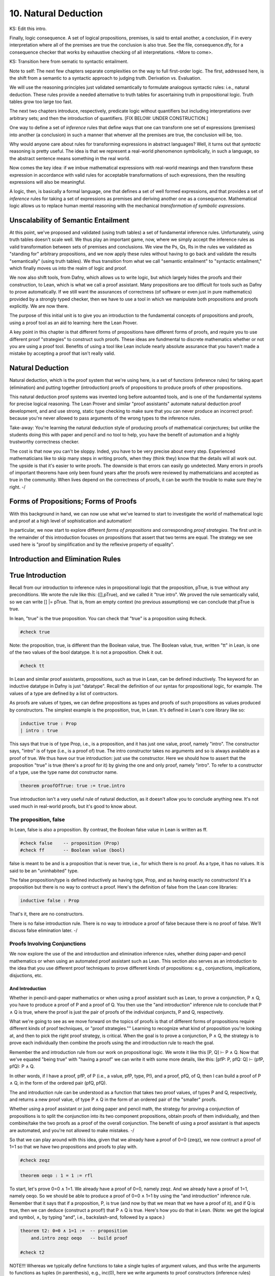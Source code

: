 *********************
10. Natural Deduction
*********************


KS: Edit this intro.

Finally, logic consequence. A set of logical propositions, premises,
is said to entail another, a conclusion, if in every interpretation
where all of the premises are true the conclusion is also true. See
the file, consequence.dfy, for a consequence checker that works by
exhaustive checking of all interpretations. <More to come>.

KS: Transition here from sematic to syntactic entailment.

Note to self: The next few chapters separate complexities on the way
to full first-order logic. The first, addressed here, is the shift
from a semantic to a syntactic approach to judging truth. Derivation
vs. Evaluation.

We will use the reasoning principles just validated semantically to
formulate analogous syntactic rules: i.e., natural deduction. These
rules provide a needed alternative to truth tables for ascertaining
truth in propositional logic. Truth tables grow too large too fast.

The next two chapters introduce, respectively, predicate logic without
quantifiers but including interpretations over arbitrary sets; and then
the introduction of quantifiers. 
[FIX BELOW: UNDER CONSTRUCTION.]

One way to define a set of *inference* rules that define ways that one
can transform one set of expressions (premises) into another (a
conclusion) in such a manner that whenver all the premises are true,
the conclusion will be, too.

Why would anyone care about rules for transforming expressions in
abstract languages? Well, it turns out that *syntactic* reasoning is
pretty useful. The idea is that we represent a real-world phenomenon
symbolically, in such a language, so the abstract sentence means
something in the real world.

Now comes the key idea: if we imbue mathematical expressions with
real-world meanings and then transform these expression in accordance
with valid rules for acceptable transformations of such expressions,
then the resulting expressions will also be meaningful.

A logic, then, is basically a formal language, one that defines a set
of well formed expressions, and that provides a set of *inference*
rules for taking a set of expressions as premises and deriving another
one as a consequence. Mathematical logic allows us to replace human
mental reasoning with the mechanical *transformation of symbolic
expressions*. 


Unscalability of Semantic Entailment
====================================


At this point, we've proposed and validated (using truth tables) a set
of fundamental inference rules. Unfortunately, using truth tables
doesn't scale well. We thus play an important game, now, where we
simply accept the inference rules as valid transformation between sets
of premises and conclusions. We view the Ps, Qs, Rs in the rules we
validated as "standing for" arbitrary propositions, and we now apply
these rules without having to go back and validate the results
"semantically" (using truth tables). We thus transition from what we
call "semantic entailment" to "syntactic entailment," which finally
moves us into the realm of logic and proof.

We now also shift tools, from Dafny, which allows us to write logic,
but which largely hides the proofs and their construction, to Lean,
which is what we call a proof assistant.  Many propositions are too
difficult for tools such as Dafny to prove automatically. If we still
want the assurances of correctness (of software or even just in pure
mathematics) provided by a strongly typed checker, then we have to use
a tool in which we manipulate both propositions and proofs
explicitly. We are now there.

The purpose of this initial unit is to give you an introduction to the
fundamental concepts of propositions and proofs, using a proof tool as
an aid to learning: here the Lean Prover.


A key point in this chapter is that different forms of propositions
have different forms of proofs, and require you to use different proof
"strategies" to construct such proofs. These ideas are fundmental to
discrete mathematics whether or not you are using a proof tool.
Benefits of using a tool like Lean include nearly absolute assurance
that you haven't made a mistake by accepting a proof that isn't really
valid. 



Natural Deduction
=================

Natural deduction, which is the proof system that we're using here, is
a set of functions (inference rules) for taking apart (elimination)
and putting together (introduction) proofs of propositions to produce
proofs of other propositions.

This natural deduction proof systems was invented long before
autoamted tools, and is one of the fundamental systems for precise
logical reasoning. The Lean Prover and similar "proof assistants"
automate natural deduction proof development, and and use strong,
static type checking to make sure that you can never produce an
incorrect proof: because you're never allowed to pass arguments of the
wrong types to the inference rules.

Take-away: You're learning the natural deduction style of producing
proofs of mathematical conjectures; but unlike the students doing this
with paper and pencil and no tool to help, you have the benefit of
automation and a highly trustworthy correctness checker.

The cost is that now you can't be sloppy.  Inded, you have to be very
precise about every step. Experienced mathematicians like to skip many
steps in writing proofs, when they (think they) know that the details
will all work out. The upside is that it's easier to write proofs.
The downside is that errors can easily go undetected. Many errors in
proofs of important theorems have only been found years after the
proofs were reviewed by mathematicians and accepted as true in the
community. When lives depend on the correctness of proofs, it can be
worth the trouble to make sure they're right.  -/


Forms of Propositions; Forms of Proofs
======================================

With this background in hand, we can now use
what we've learned to start to investigate the
world of mathematical logic and proof at a high
level of sophistication and automation! 

In particular, we now start to explore different
*forms of propositions* and corresponding *proof
strategies*. The first unit in the remainder of
this introduction focuses on propositions that 
assert that two terms are equal. The strategy 
we see used here is "proof by simplification 
and by the reflexive property of equality".


Introduction and Elimination Rules
==================================

True Introduction
=================


Recall from our introduction to inference rules in propositional logic
that the proposition, pTrue, is true without any preconditions. We
wrote the rule like this: ([],pTrue), and we called it "true intro".
We proved the rule semantically valid, so we can write [] |=
pTrue. That is, from an empty context (no previous assumptions) we can
conclude that pTrue is true.

In lean, "true" is the true proposition.  You can check that "true" is
a proposition using #check.

.. code-block:: lean

    #check true

Note: the proposition, true, is different than the Boolean value,
true. The Boolean value, true, written "tt" in Lean, is one of the two
values of the bool datatype. It is not a proposition.  Chek it out.


.. code-block:: lean

    #check tt


In Lean and similar proof assistants, propositions, such as true in
Lean, can be defined inductively. The keyword for an inductive
datatype in Dafny is just "datatype". Recall the definition of our
syntax for propositional logic, for example. The values of a type are
defined by a list of contructors.

As proofs are values of types, we can define propositions as types and
proofs of such propositions as values produced by constructors. The
simplest example is the proposition, true, in Lean. It's defined in
Lean's core library like so:

.. code-block:: lean

    inductive true : Prop
    | intro : true

This says that true is of type Prop, i.e., is a proposition, and it
has just one value, proof, namely "intro". The constructor says,
"intro" is of type (i.e., is a proof of) true. The intro constructor
takes no arguments and so is always available as a proof of true.  We
thus have our true introduction: just use the constructor. Here we
should how to assert that the proposition "true" is true (there's a
proof for it) by giving the one and only proof, namely "intro".  To
refer to a constructor of a type, use the type name dot constructor
name.

.. code-block:: lean

    theorem proofOfTrue: true := true.intro

True introduction isn't a very useful rule of natural deduction, as it
doesn't allow you to conclude anything new. It's not used much in
real-world proofs, but it's good to know about.


The proposition, false
----------------------

In Lean, false is also a proposition. By contrast, the Boolean false
value in Lean is written as ff.

.. code-block:: lean

    #check false    -- proposition (Prop)
    #check ff       -- Boolean value (bool)

false is meant to be and is a proposition that is never true, i.e.,
for which there is no proof. As a type, it has no values.  It is said
to be an "uninhabited" type.

The false proposition/type is defined inductively as having type,
Prop, and as having exactly no constructors! It's a proposition but
there is no way to contruct a proof. Here's the definition of false
from the Lean core libraries:

.. code-block:: lean

    inductive false : Prop 

That's it, there are no constructors.

There is no false introduction rule.  There is no way to introduce a
proof of false because there is no proof of false.  We'll discuss
false elimination later.  -/


Proofs Involving Conjunctions
-----------------------------

We now explore the use of the and introduction and elimination
inference rules, whether doing paper-and-pencil mathematics or when
using an automated proof assistant such as Lean. This section also
serves as an introduction to the idea that you use different proof
techniques to prove different kinds of propositions: e.g.,
conjunctions, implications, disjuctions, etc.

And Introduction
++++++++++++++++

Whether in pencil-and-paper mathematics or when using a proof
assistant such as Lean, to prove a conjunction, P ∧ Q, you have to
produce a proof of P and a proof of Q. You then use the "and
introduction" inference rule to conclude that P ∧ Q is true, where the
proof is just the pair of proofs of the individual conjuncts, P and Q,
respectively.

What we're going to see as we move forward on the topics of proofs is
that of different forms of propositions require different kinds of
proof techniques, or "proof strategies.""  Learning to recognize what
kind of proposition you're looking at, and then to pick the right
proof strategy, is critical. When the goal is to prove a conjunction,
P ∧ Q, the strategy is to prove each individually then combine the
proofs using the and introduction rule to reach the goal.

Remember the and introduction rule from our work on propositional
logic. We wrote it like this [P, Q] ⊢ P ∧ Q. Now that we've equated
"being true" with "having a proof" we can write it with some more
details, like this: [pfP: P, pfQ: Q] ⊢ (pfP, pfQ): P ∧ Q. 

In other words, if I have a proof, pfP, of P (i.e., a value, pfP,
type, P!), and a proof, pfQ, of Q, then I can build a proof of P ∧ Q,
in the form of the ordered pair (pfQ, pfQ).

The and introduction rule can be understood as a function that takes
two proof values, of types P and Q, respectively, and returns a new
proof value, of type P ∧ Q in the form of an ordered pair of the
"smaller" proofs.

Whether using a proof assistant or just doing paper and pencil math,
the strategy for proving a conjunction of propositions is to split the
conjunction into its two component propositions, obtain proofs of them
individually, and then combine/take the two proofs as a proof of the
overall conjunction. The benefit of using a proof assistant is that
aspects are automated, and you're not allowed to make mistakes.  -/

So that we can play around with this idea, given that we already have
a proof of 0=0 (zeqz), we now contruct a proof of 1=1 so that we have
two propositions and proofs to play with.


.. code-block:: lean

    #check zeqz

.. code-block:: lean

    theorem oeqo : 1 = 1 := rfl

To start, let's prove 0=0 ∧ 1=1. We already have a proof of 0=0,
namely zeqz.  And we already have a proof of 1=1, namely oeqo. So we
should be able to produce a proof of 0=0 ∧ 1=1 by using the "and
introduction" inference rule. Remember that it says that if a
proposition, P, is true (and now by that we mean that we have a proof
of it), and if Q is true, then we can deduce (construct a proof!)
that P ∧ Q is true. Here's how you do that in Lean. (Note: we get the
logical and symbol, ∧, by typing "\and", i.e., backslash-and, followed
by a space.)


.. code-block:: lean

    theorem t2: 0=0 ∧ 1=1 :=  -- proposition
        and.intro zeqz oeqo   -- build proof
    
    #check t2


NOTE!!! Whereas we typically define functions to take a single tuples
of argument values, and thus write the arguments to functions as
tuples (in parenthesis), e.g., inc(0), here we write arguments to
proof constructors (inference rules) without parenthesis and without
commas between values. So here for example, and below, we write
"and.intro zeqz oeqo" rather than and.intro(zeqz, oeqo). Be careful
when you get to the exercises to remember this point.

And Elimination
+++++++++++++++


And introduction creates a proof of a conjunction from proofs of its
parts (its "conjuncts"). Such a proof is a pair the elements of which
are the two "smaller" proofs. Given such a proof/pair, the and
*elimination* rules return one of the other the component proofs. For
example, from a proof of P ∧ Q, and.elim_left will return the
contained proof of P, and the and.elim_right rule returns the proof of
Q.

.. code-block:: lean

    theorem e1: 0=0 := and.elim_left t2

This says that a value, e1, of type 0=0, i.e., a proof of 0=0, can be
obtained by applying and.elim_left to t2, which is a proof of 0=0 ∧
1=1. The and elimination rules are just "project operators" (getter
functions) on pairs of proofs.



Implications
------------

Next we turn to proofs of propositions in the form of implications,
such as P → Q.  Up until now, we've read this implication as a
proposition that claims that "if P is true then Q must be true."

But now we've understood "truth" to mean that there is a proof. So we
would view the proposition, P → Q, to be true if there's a proof of P
→ Q. And we have also seen that we can view propositions as types, and
proofs as values. So what we need to conclude that P → Q is true is a
proof, i.e., a value of type P → Q.

What does such a value look like? Well, what does the type P → Q look
like? We have seen such types before. It looks like a function type:
for a function that when given any value of type, P, returns a value
of type, Q. And indeed, that's just what we want. We will view P → Q,
the proposition, to be true, if and only if we can produce a
*function* that, when given any proof of P, gives us back a proof
of Q. If there is such a function, it means that if P is true (if you
can produce a proof value for P) then Q is true (you can obtain a
proof for Q) just by calling the given function. Note, proving P → Q
doesn't tell you anything about whether P is true, but only that *if*
you can give a proof of P, then you can construct a proof of Q: if you
"assume" that P is true, then you can deduce that Q is too.

To make this idea clear, it will help to spend a little more time
talking about functions and function types. In particular, we'll
introduce here a new notation for saying something that you already
know how to say well: a way to represent function bodies without
having to give them names. These are given the somewhat arcane name,
lambda expressions, also written as λ expressions. So let's get
started. 

Interlude: Function Values
--------------------------


We can define functions in Lean almost as in Dafny. Here are two
functions to play with: increment and square. Go back and look at the
function.dfy file to see just how similar the syntax is.

.. code-block:: lean

    def inc(n: nat): nat := n + 1
    def sqr(n: nat): nat := n * n
    def comp(n: nat): nat := sqr (inc n)


Functions are Values, Too: Lambda Expressions
+++++++++++++++++++++++++++++++++++++++++++++

Now's a good time to make a point that should make sense: functions
are values of function types. Our familiar notation doesn't make
function types explicit, but it shouldn't be a stretch for you to
accept that the type of inc is nat → nat.  Lean provides nice
mathematical notation so if you type "\nat" you'll get ℕ. So, that
type of inc is best written, ℕ → ℕ.

We could thus have declared inc to be a value of type ℕ → ℕ, to which
we would then assign a function value. That is a new concept: we need
to write formally what we'd say informally as "the function that takes
a nat, n, as an argument and that returns the nat, n + 1 as a result."

The way we write that in Lean (and in what we call the lambda calculus
more generally) is "λ n, n + 1". The greek letter, lambda (λ), says
"the following variable is an argument to a function".  Then comes a
comma followed by the body of the function, usually using the name of
the argument. Here then is the way we'd rewrite inc using this new
notation.

    def inc': ℕ → ℕ := λ n: nat, n + 1
    def inc'' := λ n: nat, n + 1
    
    #check inc' 1
    #eval inc' 1

As you might suspect, from the function value, Lean can infer its
type, so you don't have to write it explicitly. But you do have to
write the type of n here, as Lean can't figure out if you mean nat or
int or some other type that supports a * operator.

    def sqr' := λ n: nat, n * n

Given a function defined in this way, you can apply it just as you
would apply any other function.

    def sq3 := sqr' 3 

Don't believe that sq3 is therefore of type nat? You can check the
type of any term in Lean using its #check command.  Just hover your
mouse over the #check.

.. code-block:: lean

    #check sq3

Do you want to evaluate the expression (aka, term) sq3 to see that it
evaluates to 9? Hover your mouse over the #eval.

.. code-block:: lean

    #eval sq3

To give a proof (value) for a proposition in the form of an
implication, we'll need to provide a function value, as discussed.
While we could write a named function using def and then give that
name as a proof, it is often easier to give a lambda expression
directly, as we'll see shortly.

Recursive Function Definitions
++++++++++++++++++++++++++++++

We can also define recursive functions, such as factorial and
fibonacci using Lean's version of Dafny's "match/case" construct (aka,
"pattern matching").

Here's how you write it. The first line declares the function name and
type. The following lines, each starting with a bar character, define
the cases. The first rule matches the case where the argument to fac
is 0, and in that case the result is 1. The second case, which is
written here a little differently than before, matches any value that
is one more than some smaller argument, n, and returns that "one more
than n" times the factorial of the samller number, n. Writing it this
way allows Lean to prove to itself that the recursion terminates.


.. code-block:: lean

    def fac: ℕ → ℕ 
    | 0 := 1
    | (n + 1) := (n + 1) * fac n

We can now write some test cases for our function ... as little
theorems! And we can check that they work by ... proving them! Here
once again our proof is by the reflexive property of equality, and
lean is automatically reducing (simplifying) the terms (fac 5) and 120
before checking that the results are the same. fac 5 does in fact
reduce to 120, so the terms, fac 5, and 120, are definitionally equal,
and in this case, rfl constructs a proof of the equality.

.. code-block:: lean

    theorem fac5is120 : fac 5 = 120 := rfl



Rules for Implication
---------------------

So far we've see how to build proofs of equality propositions (using
simplification and reflexivity, i.e., rfl), of conjunctions (using
and.intro), and of disjuctions (using one of the or introduction
rules). What about implications?

Arrow Introduction
++++++++++++++++++

Suppose we wanted to show, for example, that (1=1 ∧ 0=0() → (0=0 ∧
1=1). Here the order of the conjuncts is reversed.

How to think about this? First, remember that an implication, such as
P → Q, doesn't claim that the premise, P, is necessarily true, or that
Q is. Rather, it only claims that *if the premise, P, is true, then
the conclusion, Q, must be as well.

Again, by "true", we now mean that we have or can construct a
proof. An implication is thus read as saying if you assume that the
premise, P, is true, in other words if you assume that you are given a
proof of P, then you can then derive (construct) a proof of Q.

But proofs are just values, so a proposition in the form of an
implication, P → Q is true when we have a way to convert any value
(proof) of type P into a value (proof) of type Q. We call such a value
converter a function!

Think about this: the implication, P → Q is true if we can define a
function (body) of type, P → Q.

So now, think about how to write a function that takes an argument of
type 1=1 ∧ 0=0 and that returns a result of type 0=0 ∧ 1=1 (the
conjuncts are biw in the reverse order).

Start by recalling that a proof of a conjunction, such as 0=0 ∧ 1=1,
is a pair of proofs; the and elimination rules you a way to get at the
individual values/proofs in such pairs; and the and introduction rule
creates such a pair given arguments of the right types. The strategy
for writing the function we need is thus: start with a proof of 1=1 ∧
0=0, which is a pair, (proof of 1=1, proof of 0=0); then extract the
component proofs, then build and return a pair constituting a proof of
the conjunction with the component proofs in the opposite order.



Here's an ordinary function that does the trick.  From an assumption
that 1=1 ∧ 0=0 it constructs and returns a proof of 0=0 ∧ 1=1. It does
it just as we said: extract the component proofs then put them back
together in the reverse order. Voila!

.. code-block:: lean

    def and_swap(assumption: 1=1 ∧ 0=0): 0=0 ∧ 1=1 :=
        and.intro 
            (and.elim_right assumption) 
            (and.elim_left assumption)

A paper and pencil proof could be written like this.  "Assume 0=0 ∧
1=1. From this premise (using the and elimination rule of natural
deduction), we can deduce immediately that both 0=0 and 1=1. Having
shown that these propositions are true, we can immediately (using the
and introduction rule of natural deduction) deduce that 0=0 ∧
1=1. QED."

The QED stands for the Latin, quod es demontratum, so it is
shown. It's used to signal that the goal to be proved has been proved.

Here's the same proof using a lambda. You can see here how lambda
expressions (also know as anonymous functions) can make for cleaner
code.  They're also essential when you want to return a function.

.. code-block:: lean

    theorem and_commutes: 1=1 ∧ 0=0 → 0=0 ∧ 1=1 :=
      
      λ pf: 1=1 ∧ 0=0,      -- given/assuming pf  
        and.intro           -- build desired proof
            (and.elim_right pf) 
            (and.elim_left pf)

	    
The bottom line here is that we introduce, which is to say that we
prove a proposition that has, an "arrow," by defining a function.

Whereas the proof of a conjunction is pair of smaller proofs, the
proof of an implication is a function from one type of proof to
another.

Whether using a proof assistant or writing paper and pencil proofs,
they key to proving an implication is to show that if you *assume* you
are given a proof of the premise, you can turn that into a proof of
the conclusion. We thus have a second fundamental proof strategy.  -/

Arrow Elimination
++++++++++++++++

The arrow elimination inference rule looks like this: [P -> Q, P]
⊢ Q. It starts with both an implication (aka, function), in the
context, along with a proof of its premise, and derives the conclusion
of the implication.  This is just modus ponens, and the way you get
from the premises to the conclusion is by applying the implication
(it's a function) to the assumed proof of P, yielding a proof of Q!
Modus ponens is function application!

.. code-block:: lean

    theorem modus_ponens' 
      (hImp: 1=1 ∧ 0=0 → 0=0 ∧ 1=1) (hc: 1=1 ∧ 0=0): 0=0 ∧ 1=1 
        := hImp hc   -- apply function hImp to argument hc
    
    theorem modus_ponens'': 
        (1=1 ∧ 0=0 → 0=0 ∧ 1=1) → 
            1=1 ∧ 0=0 → 
                0=0 ∧ 1=1 :=
        λ hImp hc, (hImp hc)

	
Arrow elimination is modus ponens is function application to an
argument. Here's the general statement of modus ponens as a function
that is polymorphic in the types/propositions, P and Q.  You can see
that the propositions are arguments to the function, along with a P →
Q function and a (value) proof of (type) P, finally producing a
(value) proof of (type) Q.

.. code-block:: lean

    theorem modus_ponens: ∀ P Q: Prop, (P → Q) → P → Q :=
        λ (P Q: Prop) (funP2Q: P → Q) (pfP: P), funP2Q pfP


We could of course have written that using ordinary function notation.

.. code-block:: lean

    theorem modus_ponens2 
        (P Q: Prop) (pfImp: (P → Q)) (pfP: P): Q :=
            (pfImp pfP)



Optional material on using type inference
+++++++++++++++++++++++++++++++++++++++++

As an advanced concept, putting arguments in curly braces tells Lean
to use type inference `to infer their values.

.. code-block:: lean

    theorem modus_ponens3
        {P Q: Prop} (pfImp: (P → Q)) (pfP: P): Q :=
            (pfImp pfP)

	    
Type inference can also be specified for lambdas by enclosing
parameters to be inferred in braces.

.. code-block:: lean

    theorem modus_ponens4: ∀ P Q: Prop, (P → Q) → P → Q :=
        λ P Q: Prop, λ pfImp: P → Q, λ pfP: P, (pfImp pfP)


Compare the use of our modus_ponens function with modus_ponens3. In
the latter case, Lean infers that the propositions (values of the
first two parameters) are P and Q, Such uses of type inference improve
code readaibility.


Proofs Involving Disjunctions
=============================

Or Introduction
---------------

To prove a conjunction, we saw that we need to construct a pair of
proofs, one for each conject. To prove a disjunction, P ∨ Q, we just
need a proof of P or a proof of Q. We thus have two inference rules to
prove P ∨ Q, one takeing a proof of P and returning a proof of P ∨ Q,
and one taking a proof of Q and returning a proof of P ∨ Q.  We thus
have two or introduction rules in the natural deduction proof system,
one taking a proof of the left disjunct (P), and one taking a proof of
the right (Q).

For example, we can prove the proposition, 0=0 ∨ 1=0 using an "or
introduction" rule.  In general, you have to decide which rule will
work. In this case, we won't be able to build a proof of 1=0 (it's not
true!), but we can build a proof of 0=0, so we'll do that and then use
the left introduction rule to generate a proof of the overall
proposition.

The or introduction rules in Lean are called or.inl (left) and or.inr
(right).  Here then we construct a proof just as described above, but
now checked by the tool.

.. code-block:: lean

    theorem t3: 0=0 ∨ 1=0 := 
        or.inl zeqz
    
    #check zeqz
    #eval zeqz
    
    theorem t4: 1=0 ∨ 1=1 := 
        or.inr oeqo

Once again, we emphasize that whether or not you're using Lean or any
other tool or no tool at all, the strategy for proving a disjunction
is to prove at least one of its disjucts, and then to take that as
enough to prove the overall disjunction. You see that each form of
proposition has its own corresponding proof strategy (or at least one;
there might be several that work). In the cases we've seen so far, you
look at the constructor that was used to build the proposition and
from that you select the appropriate inference rule / strategy to use
to build the final proof. You then either have, or construct, the
proofs that you need to apply that rule to construct the required
proof.

As a computational object, a proof of a disjunction is like a
discriminated union in C or C++: an object containing one of two
values along with a label that tells you what kind of value it
contains. In this case, the label is given by the introduction rule
used to construct the proof object: either or.inl or or.inr.


Or Elimination
--------------

The or elimination inference rule of natural deduction, which we first
saw, and validated, in the unit on propositional logic, is used to
prove propositions of the form: P ∨ Q → R.  What's needed to make such
a proof work are two additional proofs: one showing that if P is true,
then R must be (i.e., that P → R), and one showing that if Q is true,
then so is R (i.e., Q → R.) The idea is that if you know P ∨ Q is true
then you know that at least one of P or Q is true, and if you also
know that both of them individually imply R, then you can validly
deduce that R must be true. Here is an example of the use of Lean's
rule for or elimination.


.. code-block:: lean

    -- shorthand, without all the explicit lambdas
    theorem or_elim: 
      forall P Q R: Prop, (P ∨ Q) → (P → R) → (Q → R) → R :=
        λ P Q R pq pr qr, 
            or.elim pq pr qr

 Version with all the lambdas explicit, and parentheses to make the
 associativity in the propositon (and also in the corresponding
 function definition) clear.

.. code-block:: lean

    theorem or_elim': 
      forall P Q R: Prop, (P ∨ Q) → ((P → R) → ((Q → R) → R)) :=
        λ (P Q R: Prop), (λ pfPorQ, (λ pfPimpR, (λ pfQimpR, 
            or.elim pfPorQ pfPimpR pfQimpR)))

    #check or_elim

If you prefer an ordinary function, here it is again.

.. code-block:: lean

    def or_elim'' (P Q R: Prop) (pq: P ∨ Q) (pr: P → R) (qr: Q → R): R :=
        or.elim pq pr qr

In informal mathematical writing, you would write something like this.

"We aim to prove that P ∨ Q implies R. We do this by *case
analysis*. First we consider the case where P is true, and we show
that P implies R. Then we consider the case were Q is true, and we
show that Q implies R. From the combination of P ∨ Q, P → R, and Q →
R, and by application of the natural deduction rule of or elimination,
we deduce that R is true in either case, so P ∨ Q → R. QED."

The proof of an or-eliminating proposition is thus generally by case
analysis, where to complete the proof, you have to come up with
(rather than just being given) the proofs of P → R and Q → R.

Think of a proof of P ∨ Q → R as a pair of proofs, of of P → R and one
of Q → R. These are the cases you need to prove P ∨ Q → R.  The proof
strategy is thus "by case analysis."


Falsity and Negation
====================

¬P
----


The proposition, ¬P, is read "not P."  It's an assertion that P is
false. One proves a proposition, ¬P, by showing that that an
assumption that P is true leads to a contraction.

We highlight an important point here.  This section is about proving
¬P by showing that if you assume there is a proof of P then you can
prove "false", which is absurd. In classical logic, you can prove P by
showing a proof of ¬P leads to a contradiction. This is the method of
"proof by contradiction."  It relies on the fact that ¬¬P → P, i.e.,
on double-negative elimination.  In both propositional logic and in
classical predicate logic, this is a valid inference rule. It's not
valid in the logic of lean unless one adds an axiom allowing it. You
*should be*

familiar with (1) the concept of double negative elimination, (2) the
idea that it can be used to prove a proposition, P, in classical logic
by showing that the assumption of ¬P leads to a contradiction,
therefore one can conclude ¬¬P, and then by double negative
elimination, P. And you should be familiar with the fact that this
form of reasoning is not valid in a constructive logic, such as that
of Lean, without the addition of an extra "axiom" allowing it.

So let's get back to the point at hand: ¬P means P → false. You prove
¬P by showing that assuming that there is a proof of P enables you to
build a proof of false. That is, you show ¬P by showing that there is
a function that, given a proof of P, constructs and returns a proof of
false.

In a paper and pencil proof, one would write, "We prove ¬P by showing
that an assumption that P is true leads to a contradiction (a proof of
false). There can be no such thing, so the assumption must have been
wrong, and ¬P must be true. QED." Then you present details proving the
implication. That in turn is done by defining a function that, *if* it
were ever given a proof of P, would in turn construct and return a
proof of false.

The key thing to remember is that the proposition (type) ¬P is defined
to be exactly the proposition (function type) P → false. To prove ¬P
you have to prove P → false, and this is done, as for any proof of an
implication, by defining a function that converts an assumed proof of
P into a proof of false.

It's not that you'd ever be able to call such a function: because if
¬P really is true, you'll never be able to give a proof of P as an
argument.  Rather, the function serves to show that *if* you could be
given a proof of P then you'd be able to return a proof of false, and
because that's not possible (as there are no proofs of false), there
must be no proof of P. 

Here's a very simple example. We can prove the proposition ¬ false by
giving a function that *if* given a proof of false, returns a proof of
false. That's easy: just return the argument itself.

.. code-block:: lean

    theorem notFalse: ¬false := 
        λ pf: false, pf


Law of Excluded Middle
----------------------

Strangely, in constructive logic, which is the form of logic that Lean
and other such provers implement, you cannot prove that ¬¬P -> P. That
is, double negatives can't generally be eliminated.

Double negative elimination is equivalent to having another rule of
classical logic: that for any proposition, P, P ∨ ¬P is true.  But you
will recall that to prove P ∨ ¬P, we have to apply an or.intro rule to
either a proof of P or a proof of ¬ P. However, in mathematics, there
are important unsolved problems: propositions for which we have
neither a proof of the proposition or a proof of its negation. For
such problems, we cannot prove either the proposition P or its
negation, ¬P, so we can't prove P ∨ ¬P!

Proof by Contradiction
----------------------

This is a bit of a problem because it deprives us of an important
proof strategy called proof by contradiction. In this strategy, we
start by assuming ¬ P and derive a contraction, proving ¬ ¬ P. In
classical logic, that is equivalent to P.  But in constructive logic,
that's not so.  Let's see what happens if we try to prove the theorem,
¬¬P -> P.

We start by observing that ¬¬P means ¬P → false, and that in turn
means (P → false) → false. A proof of this would be a function that if
given a proof of P → false would produce a proof of false. The
argument, a proof of P → false, is itself a function that, if given a
proof of P returns a proof of false. But nowhere here do we actually
have a proof of P, and there's nothing else to build one from, so
there's no way to conver a proof of ¬¬P into a proof of P.

One can however extend the logic of Lean to become a classical logic
by adding the law of the excluded middle (that P ∨ ¬P is always true)
to the environment as an axiom. 

.. code-block:: lean

    axiom excludedMiddle: ∀ P, P ∨ ¬P

Note that the definition of ¬ is that if one starts with proof of P
then one can conclude false. In double negative elimination one starts
with a proof of ¬P and concludes false, and from that contradiction,
one infers that P must be true. It's that last step that isn't
available in constructive logic. If you want to use classical logic in
Lean, you have to add the axiom above. Lean provides a standard way to
do this.  The problem is that the logic is then no longer
"constructive", and that has real costs when it comes to being able to
generate code. The details are beyond the scope of this class.

There are two things to remember. One is that proof by contradiction
proves P by showing that ¬P leads to a proof of false (a
contradiction). This is a very common proof strategy in practice.  For
example, it's used to prove that the square root of two is irrational.
The proof goes like this: Assume that it isn't irrational (that is,
that it's rational). Then show that this leads to a conclusion that
can't be true. Conclude that the sequare root of two must therefore be
irrational.

The second thing to remember is that in constructive logic, this
strategy is not available, but it can be enabled by accepting the law
of the excluded middle as something that is assumed, not proven, to be
true. It is known that this axiom can be added to the core
constructive logic without causing the logic to become inconsistent.

Impossibility of Contradiction
------------------------------

Here's something else that we can prove.  A slightly more interesting
example is to prove that for any proposition P, we have ¬(P ∧ ¬P). In
other words, it's not possible for both P and ¬ P to be true.  We'll
write this as: ∀ P: Prop, ¬(P ∧ ¬P).  Remember that what this really
means is ∀ P: Prop, (P ∧ ¬P) → false. A proof of this claim is a
function that will take two arguments: an arbitrary proposition, P,
and an assumed proof of (P ∧ ¬P). It will need to return a proof of
false.  The key to seeing how this is going to work is to recognize
that (P ∧ ¬P) in turn means (P ∧ (P → false)). That is, that we have
both a proof of P and also a proof of P → false: a function that turns
a proof of P into a proof of false.  We'll just apply that assumed
function to the assumed proof of P to obtain the desired contradiction
(proof of false), and that will show that for any P, the assumption
that (P ∧ ¬P) lets us build a proof of false, which is to say that
there is a function from (P ∧ ¬P) to false, i.e., (P ∧ ¬P) → false,
and that is what ¬(P ∧ ¬P) means. Thus we have our proof.

.. code-block:: lean

    theorem noContra: ∀ P: Prop, ¬(P ∧ ¬P) :=
      λ (P: Prop) (pf: P ∧ ¬P),
        (and.elim_right pf) (and.elim_left pf)


False Introduction
------------------

There is no false introduction rule in Lean.  If there were, we'd be
able to introduce a proof of false, and that would be bad. Why?
Because a logic that allows one to prove a contradiction allows one to
prove anything at all, and so is useless for distinguishing between
true and false statements.

False Elimination
++++++++++++++++++

The phrase to remember is that "From false, anything follows." Ex
falso quodlibit is the latin phrase for this dear to logicians.

In other words, if we can prove false, we can prove any proposition,
Q, whatsoever.

In Lean, the ability to prove any Q from false is enshrined in the
false elimination inference rule.

Here's an example of how it's used. Suppose we wanted to prove that
false implies that 0=1. Given a proof of false, we just apply the
false.elim inference rule to it, and it "returns" a proof of
0=1. False implies 0=1.

.. code-block:: lean

    theorem fImpZeroEqOne: false → 0 = 1 := 
        λ f: false, false.elim f


False elimination works to prove any proposition whatsoever.

.. code-block:: lean

    theorem fImpAnyProp : ∀ Q: Prop, false → Q :=
      λ (Q: Prop) (f: false), false.elim f

The way to read the lambda expression is as a function that if given a
proof of false applies false.elim to it to produce a proof of 0=1,
or Q. The conclusion is an implicit argument to false.elim, which
makes this notation less than completely transparent; but that's
what's going on.


Here's a proof that shows that if you have a proof of a any
proposition P and of its negation, then you can prove any proposition
Q whatsoever.  This prove combines the idea we've seen before.  We use
and.elim rules to get at the assumed proof of P and proof of ¬ P. The
proof of ¬ P is a function from P → false, which we apply to the
assumed proof of P to derive a proof of false. We then apply the false
elimination rule (which from false proves anything) to prove Q.

.. code-block:: lean

    theorem fromContraQ: ∀ P Q: Prop, (P ∧ ¬ P) -> Q :=
        λ (P Q: Prop) (pf: P ∧ ¬ P),
            false.elim 
                ((and.elim_right pf) (and.elim_left pf))


Not Introduction
----------------

Here's another form of proof by contradiction.  If know that ¬Q is
true (there can be no proof) of Q, and we also know that P → Q (we
have a function *if* given a proof of P returns a proof of Q), then we
see that an assumption that P is true leads to a contradiction, which
proves ¬P.


.. code-block:: lean

    theorem notPbyContra: 
        ∀ P Q: Prop, ¬Q → (P → Q) → ¬P :=
        -- need to return proof of P → false
        -- that will be a function of this type
            λ (P Q: Prop) notQ PimpQ, 
                λ pfP: P, (notQ (PimpQ pfP))


Here's essentially the same proof, written as an ordinary function
definition, but where the parameters, P and Q, are to be inferred
rather than given as explicit arguments in the λ. The curly braces
around P and Q tell Lean to use type inference to infer the values of
P and Q.

.. code-block:: lean

    def notPbyContra' {P Q: Prop} (PimpQ: P → Q) (notQ: ¬ Q): ¬ P :=
        λ pfP: P, notQ (PimpQ pfP) 
    
    


Bi-Implication (Iff)
====================

A proposition of the form P ↔ Q is read as P (is true) if and only if
Q (is true). It is defined as (P → Q) ∧ (Q → P). The phrase "if and
only if" is often written as "iff" in mathematics. To obtain the ↔
symbol in Lean, just type "\iff". P ↔ Q is known as a bi-implication
or a logical equivalence.


Iff Introduction
----------------

A proof of a bi-implication requires that you prove both conjuncts: P
→ Q and Q → P. Given such proofs, you can use the iff introduction
inference rule to construct a proof of P ↔ Q.  In Lean, iff.intro is
the name of this rule.  It takes proofs of P → Q and Q → P and gives
you back a proof of P ↔ Q.
    
A proof of P ↔ Q is thus, in essence, a proof of (P → Q) ∧ (Q →
P). And this is a pair of proofs, one of P → Q and one of Q → P. Each
of these proofs, in turn, being a proof of an implication, is a
function, taking either a proof of P and constructing a proof of Q, or
taking a proof of Q and constructing one of P.

We we illustrate by assuming that for arbitrary propositions P and Q,
we have a proof of P and a proof of Q, and we then apply the iff.intro
inference rule to produce a proof of P ↔ Q. We first write the theorem
as an ordinary function of the type we seek to prove: given
propositions P and Q,


.. code-block:: lean

    def biImpl (P Q: Prop) (PimpQ: P → Q) (QimpP: Q → P): P ↔ Q :=
      iff.intro PimpQ QimpP

Now we write it as an equivalent theorem ...

.. code-block:: lean

    theorem biImpl': forall P Q: Prop, (P → Q) → (Q → P) → (P ↔ Q) :=
      λ (P Q: Prop) (PimpQ: P → Q) (QimpP: Q → P), 
        iff.intro PimpQ QimpP

Here's a slightly more interesting application of the idea: we show
that for arbitrary propositions, P and Q, P ∧ Q ↔ Q ∧ P. Remember,
whenever you want to prove any bi-implication, the strategy is to
prove the implication in each direction, at which you you can then
appeal to the iff intro inference rule to complete the proof.

.. code-block:: lean

    theorem PandQiffQandP: forall P Q: Prop, P ∧ Q ↔ Q ∧ P :=
      λ (P Q: Prop),
        iff.intro 
          (λ pf: P ∧ Q, and.intro (and.elim_right pf) (and.elim_left pf))(λ pf: Q ∧ P, and.intro (and.elim_right pf) (and.elim_left pf))

Exercise: Write this theorem as an ordinary function, called
PandQiffQandP'.



Proof Engineering
=================

There are two main use cases for Lean and for other tools like
it. First, it can be used for research in pure mathematics. Second, it
can be used to verify properties of software. The latter is the use
case that most interests computer scientists and software engineers.

To use Lean for verification, one first write code to be verified,
then one writes propositions about that code, and finally one proves
them. The result is code that is almost beyond any doubt guaranteed to
have the property or properties so proved.

The problem is that such proofs can be complex and hard to just write
out as if you were just writing ordinary code. Lean provides numerous
mechanisms to ease the task of obtaining proofs.  Here we briefly
review a few of them.


First, the "sorry" keyword tells Lean to accept a theorem, value, or
proof, by assumption, i.e., without proof, or "as an axiom."

.. code-block:: lean

    theorem oeqz: 1 = 0 := sorry

As you can see here, undisciplined use of sorry can be danger. It's
easy to introduce a new "fact" that leads to a logical inconsistency,
i.e., the possibility of producing a proof of false. Taking 1=0 as an
axiom is an example. From it you can prove false, at which point
you've ruined your logic.

On the other hand, using sorry can be helpful. In particular, it allow
you to do what you can think of as top-down structured proof
development. You can use it to "stub out" parts of proofs to make
larger proofs "work", and then go back and replace the sorrys with
real proofs.  When all sorrys are eliminated, you then have a verified
proof. 

Using _ (underscore) in place of sorry asks Lean to try to fill in a
proof for you. In some cases it can do so automatically, which is
nice, but in any case, if you hover the mouse over the "hole", Lean
will tell you what type of proof is needed and what you have in the
current context that might be useful in constructive a proof. Hover
your mouse over the underscore here. Then replace it with "and.intro _
_" and hover your mouse over those underscores. You will see how this
mechanism can help you to develop a proof "top down."

.. code-block:: lean

    theorem test' (p q : Prop) (hp : p) (hq : q) : p ∧ q :=
        _


This mechanism also works for ordinary programming by the way. Suppose
we want to develop a function that takes a nat/string pair and returns
it in the reverse order, as a string/nat pair. You can write the
program with a hole for the entire body, then you can "refine" the
hole incrementally until you have a correct working program. The type
of each hole pretty much tells you what to do at each step.  Give it a
try.

.. code-block:: lean

    def swap(aPair: nat × string): (string × nat) := 
        sorry //_

When the code is complete, this test will pass!

.. code-block:: lean

    theorem swapTest1: swap (5, "hi") = ("hi", 5) := rfl


FYI, type "\times" to get the × symbol. If S and T are types, S × T is
the type of S-T pairs. A value of this type is written as an ordered
pair, (s, t), where s: S, and t: T.



Proof Tactics
=============

THIS BRIEF INTRODUCTION TO TACTIC-BASED PROOFS IS COMPLETELY
OPTIONAL. SKIP IT AT NO COST. READ IT IF YOU'RE INTERESTED. THIS
MATERIAL WILL NOT BE ON THE TEST IN ANY FORM.

Lean also supports what are called proof tactics.  A tactic is a
program that turns one context-goal structure (called a sequent) into
another. The context/assumptions you can use appear before the
turnstile. The remaining "goal" to be proved is after it=. Your job is
to apply a sequence of tactics to eliminate (satisfy) the goal/goals.
Hover your mouse over the red line at the end and study the sequent,
then uncomment each commented tactic in turn, seeing how it changes
the sequent.  To begin with, you have a context in which p and q are
assumed to be arbitrary propositions and hp and hq are assumed to be
proofs of p and q, resp., and the goal is p ∧ q ∧ p. Applying the
and.intro rule decomposes the original goal into two smaller goals:
provide a proof of p, and provide a proof of q ∧ p. The exact hp says
"take hp as a complete proof of p." You can follow the rest yourself.

.. code-block:: lean

    theorem test'' (p q : Prop) (hp : p) (hq : q) : p ∧ q ∧ p :=
    begin
    --apply and.intro,
    --exact hp,
    --apply and.intro,
    --exact hq,
    --exact hp
    end



MOVED STUFF
===========

Propositions in the Higher Order Logic of Lean
==============================================

KS: This is where it the course is realized.

Lean and related proof assistants unify mathematical logic and
computation, enabling us once again to mix code and logic, but where
the logic is now higher-order and constructive. So propositions are
objects and so are proofs. As such, propositions must have types. Let's
write a few simple propositions and check to see what their types are.

Zero equals zero is a proposition.

.. code-block:: lean

    #check 0=0

    #check Prop

Every natural numbers is non-negative.

.. code-block:: lean

    #check ∀ n: nat, n >= 0

Get the forall symbol by typing "\forall"

Every natural number has a successor.

.. code-block:: lean

    #check ∀ n: ℕ, (∃ m: ℕ, (m = n + 1))

    #check ∀ n: ℕ, n = 0

Get the exists symbol by typing "\exists".

Propositions are values, too!
.. code-block:: lean

    def aProp := ∀ n: ℕ, ∃ m: ℕ, m = n + 1

    #check aProp

In each case, we see that the type of any proposition is Prop. What's
the type of Prop?

.. code-block:: lean

    #check Prop


Ok, the type of Prop is also Type. So what we have here is a type
hierarchy in which the familiar types, such as nat, have the type,
Type, but where there's also a type, called Prop, that is also of
type, Type, and it, in turn, is the type of all propositions.

So let's start again with x := 1. The value of x is 1. The type of the
value, 1, is nat.  The type of nat is Type. From there the type of
each type is just the next bigger "Type n.""  We've also seen that a
proposition, such as 0=0, is of type, Prop, which in turn has the
type, Type. But what about proofs?


PROOF AND TRUTH
===============


What does it mean for a proposition to be true in Lean? It means
exactly that there is a proof, which is to say that it means that
there is some value of that type. A proposition that is false is a
good proposition, and a good type, but it is a type that has no
proofs, no values! It is an "empty," or "uninhabited" type. The type,
1=0, has no values (no proofs). There is no way to produce a value of
this type.

So what about proofs? They crazy idea that Lean and similar systems
are built on is that propositions can themselves be viewed as types,
and proofs as values of these types! In this analogy, a proof is a
value of a type, namely of the proposition that it proves, viewed as a
type. So just as 1 is a value of type nat, and nat in turn is a value
of type, Type, so a proof of 0=0 is a value of type 0=0! The
proposition is the type. The proof, if there is one, is a value of
such a type, and its type is Prop. To see this more clearly, we need
to build some proofs/values.

Here (following this comment) is a new definition, of the variable,
zeqz. But whereas before we defined x to be of the type, nat, with
value 1, now we define zeqz to be of the type, 0=0, with a value given
by that strange terms, "rfl."
    
We're using the proposition, 0=0, as a type! To this variable we then
assign a value, which we will understand to be a proof. Proof values
are built by what we can view as inference rules. The inference rule,
rfl, builds a proof that anything is equal to itself, in this case
that 0=0.  -/ def zeqz: 0 = 0 := rfl

The rfl widget, whatever it is, works for any type, not just nat.

.. code-block:: lean

    def heqh: "hello" = "hello" := rfl

The proof is produced the rfl inference rule.  It is a "proof
constructor" (that is what an inference rule is, after all), is
polymorphic, uses type inference, takes a single argument, a, and
yields a proof of a = a.

The value in this case is 0 and the type is nat. What the rule says
more formally is that, without any premises you can always conclude
that for any type, A, and for any value, a, of that type, there is a
proof of a = a.

For example, if you need a proof of 0=0, you use this rule to build
it. The rule infers the type to be nat and the value, a, to be 0. The
result is a proof of 0 = 0. The value of zeqz in this case is thus a
*proof*, of its type, i.e., of the proposition, 0 = 0. Check the type
of zeqz. Its type is the proposition that

.. code-block:: lean

    #check zeqz

It helps to draw a picture. Draw a picture that includes "nodes" for
all of the values we've used or defined so far, with arrows depicting
the "hasType" relation. There are nodes for 1, x, zeqz, nat, Prop,
Type, Type 1, Type 2, etc. KS: DRAW THE GRAPHIC


When we're building values that are proofs of propositions, we
generally use the keyword, "theorem", instead of "def". They mean
exactly the same thing to Lean, but they communicate different
intentions to human readers. We add a tick mark to the name of the
theorem here only to avoid giving multiple definitions of the same
name, which is an error in Lean.

.. code-block:: lean

    theorem zeqz': 0 = 0 := rfl

We could even have defined x := 1 as a theorem.

.. code-block:: lean

    theorem x'': nat := 1

While this means exactly the same thing as our original definition of
x, it gives us an entirely new view: a value is a proof of its type. 1
is thus a proof of the type nat. Our ability to provide any value for
a type gives us a proof of that type. The type checker in Lean ensures
that we never assign a value to a variable that is not of its
type. Thus it ensures that we never accept a proof that is not a valid
proof of its type/proposition.



Propositions
============

Lean and related proof assistants unify mathematical logic and
computation, enabling us once again to mix code and logic, but where
the logic is now higher-order and constructive. So propositions are
objects and so are proofs. As such, propositions must have types. Let's
write a few simple propositions and check to see what their types are.

Zero equals zero is a proposition.


.. code-block:: lean


    #check 0=0

    #check Prop

Every natural numbers is non-negative.

.. code-block:: lean

    #check ∀ n: nat, n >= 0

Get the forall symbol by typing "\forall"

Every natural number has a successor.

.. code-block:: lean

    #check ∀ n: ℕ, (∃ m: ℕ, (m = n + 1))

    #check ∀ n: ℕ, n = 0

Get the exists symbol by typing "\exists".

Propositions are values, too!

.. code-block:: lean

    def aProp := ∀ n: ℕ, ∃ m: ℕ, m = n + 1

    #check aProp

In each case, we see that the type of any proposition is Prop. What's
the type of Prop?

.. code-block:: lean

    #check Prop


The Type Hierarchy (Universes) of Lean
--------------------------------------

Ok, the type of Prop is also Type. So what we have here is a type
hierarchy in which the familiar types, such as nat, have the type,
Type, but where there's also a type, called Prop, that is also of
type, Type, and it, in turn, is the type of all propositions.

So let's start again with x := 1. The value of x is 1. The type of the
value, 1, is nat.  The type of nat is Type. From there the type of
each type is just the next bigger "Type n.""  We've also seen that a
proposition, such as 0=0, is of type, Prop, which in turn has the
type, Type. But what about proofs?


Proof is Truth
--------------



What does it mean for a proposition to be true in Lean? It means
exactly that there is a proof, which is to say that it means that
there is some value of that type. A proposition that is false is a
good proposition, and a good type, but it is a type that has no
proofs, no values! It is an "empty," or "uninhabited" type. The type,
1=0, has no values (no proofs). There is no way to produce a value of
this type.






Using Lean
==========

Binding Values to Variables
---------------------------

Here's a typical definition: in this case, of a variable, x, bound to
the value, 1, of type, nat.

.. code-block:: lean

    def x: nat := 1
    def z: ℕ := 1
    def y := 1


Checking Types
--------------

You can check the type of a term by using the #check command. Then
hover your mouse over the #check in VSCode to see the result.


.. code-block:: lean

    #check 1
    #check x

Lean tells you that the type of x is nat.  It uses the standard
mathematical script N (ℕ) for nat. You can use it too by typing "\nat"
rather than just "nat" for the type.

.. code-block:: lean

    def x': ℕ := 1


You can evaluate an expression in Lean using the #eval command. (There
are other ways to do this, as well, which we'll see later.) You hover
your mouse over the command to see the result.

.. code-block:: lean

    #eval x


In Lean, definitions start with the keyword, def, followed by the name
of a variable, here x; a colon; then the declared type of the
variable, here nat; then :=; and finally an expression of the right
type, here simply the literal expression, 1, of type ℕ. Lean
type-checks the assignment and gives and error if the term on the
right doesn't have the same type declared or inferror for the variable
on the left.


Types Are Values Too
--------------------


In Lean, every term has a type. A type is a term, too, so it, too, has
a type. We've seen that the type of x is nat. What is the type of nat?

.. code-block:: lean

    #check nat

What is the type of Type?

.. code-block:: lean

    #check Type

What is the type of Type 1?

.. code-block:: lean

    #check Type 1

You can guess where it goes from here!



Propositional Logic and ND Proofs in Lean
=========================================

Up until now, when we want to write a theorem about arbitrary
propositions, we've used the ∀ connective to declare them as
propositions. So we've written "∀ P Q R: Prop, ..." for example.

We can avoid having to do this over an over again by declaring P, Q,
and R, or any other objects as "variables" in the "environment."  We
can then use them in follow-on definitions without having to introduce
them each time by using a ∀. Lean figures out that that's what we
mean, and does it for us. Here are a few examples. 

.. code-block:: lean

    variables P Q R: Prop


If we wanted to, we could also assume that we have proofs of one or
more of these propositions by declaring variables to be of these
types.  Here's one example (which we won't use futher in this code).

.. code-block:: lean

    variable pf_P: P

Now we can write somewhat more interesting propositions, and prove
them. Here's an example in which we prove that if P ∧ Q is true then
we P is true. The proof is by the provisioning of a function that
given a proof of P ∧ Q returns a proof of P by applying and.elim_left
to its argument.


Now, rather than writing propositons that use ∀ explicitly to define
variables, we can just use P, Q, and R as if they were so defined. So,
instead of this ...



.. code-block:: lean

    theorem t6: ∀ P Q: Prop, P ∧ Q → P :=
      λ (P Q: Prop) (pfPandQ: P ∧ Q), and.elim_left pfPandQ

... we can write this. Note the absence of the ∀ P Q R: Prop. It's not
needed as these variables are already defined.

.. code-block:: lean

    theorem t6': P ∧ Q → P :=
      λ pfPandQ: P ∧ Q, and.elim_left pfPandQ

When you check the type of t6, you can see that Lean inserted the ∀ P
Q: Prop for us.  Both t6 and t6' have exactly the same type.

.. code-block:: lean

    #check t6
    #check t6'

Similarly we can prove that P ∧ Q → Q ∧ P without having to explicitly
declare P and Q to be arbitrary objects of type Prop.

.. code-block:: lean

    theorem t7: P ∧ Q → Q ∧ P :=
      λ PandQ: P ∧ Q, 
        and.intro 
            (and.elim_right PandQ) 
            (and.elim_left PandQ)

And another example of arrow elimination.

.. code-block:: lean

    theorem ae: (P → Q) -> P -> Q :=
        λ pf_impl: (P → Q), (λ pf_P: P, pf_impl pf_P)

Enclosing the declaration of variables and of definitions that use
those variables within a "section <name> .... .... end <name>" pair
limits the scope of the variables to that section. It's a very useful
device, but we don't need to use it here, and so we'll just leave it
at that for now.  Here's a tiny example.

.. code-block:: lean

    section nest
    variable v: nat
    theorem veqv: v = v := rfl
    end nest

The variable, v, is not defined outside of the section. You can #check
it to see. On the other hand, veqv, a definition, is defined. If you
check its type, you'll see that the variable, v, is now introduced
using a "∀ v: nat, ..."" 

.. code-block:: lean

    #check veqv



Conclusion
==========

As mathematicians and computer scientists, we're often the goal of
proving some putative (unproven) theorem (aka conjecture). A key
question in such a case is what proof strategy to use to produce a
proof. The rules of natural deduction can help.  First, look at the
form of the proposition. Then ask what inference rule could be used to
deduce it. That rule tells you what you need to already have proved to
apply the rule. In some cases, no further proofs are needed, in which
case you can just apply the inference rule directly. Otherwise you
construct proofs of the premises of the rule, and then apply it to
contruct the desired proof.


If you want to prove an equality, simplify and then apply the axiom
that says that identical terms can be considered equal without any
other proofs at all. The rfl inference rule is what you need in this
case.

If you want to prove a conjunction, you need to have (or construct)
proofs of the conjuncts then use the "and introduction" inference
rule.

If you have a proof of a conjunction and you need a proof of one of
its conjuncts, use one of the and elimination rules.

If you want to prove an implication, P → Q, you need to write (and
have the type checker agree that you've written) a function of type P
→ Q. Such a function promises to return a value of type Q (a proof,
when Q is in Prop), whenever you give it a value of type (a proof
of) P.

If you have such a function/implication and you need a proof of Q,
first get yourself a proof of P, then apply the P → Q "function" to it
to produce a proof of Q. This is the way to do → elimination.

If you need a proof of P ∨ Q, you first need a proof of P or a proof
of Q, then you use the or introduction inference rule.

If from a proof of P ∨ Q you need to deduce a proof of R, then you
need in addition to the proof of P ∨ Q both a proof of P → R and a
proof of Q → R. Then you can use the or elimination inference rule to
prove R (i.e., to construct and return a proof of R).

To obtain a proof of P ↔ Q, you need both a proof of P → Q and a proof
of Q → P. You can then use the iff introduction rule to get the proof
you want. Think of P ↔ Q as equivalent to P → Q ∧ Q → P. You need
proofs of both of the conjuncts to construct a proof of the
conjunction. The iff elimination rules are basically the same as the
and elimination rules: from a proof of P ↔ Q, you can get a proof of
either P → Q or Q → P as you might need.

To prove ¬P, realize that it means P → false, so just implement a
function that when given a proof of P, it constructs and returns a
proof of false. Of couse it will never be able to do that because if
¬P is true, then no proof of P can ever be given as an argument.

In the other direction, if you have a proof of ¬P and you need a proof
of false (so as to prove some other arbitrary proposition), just apply
the proof of ¬P to an proof of P to get the false input you need to
pass to the false elmination inference rule (which proves any
proposition whatsoever).

If you need a proof of true, it's always available, in Lean as
true.intro. We already explained how to get a proof of false. There
are other ways. For example, if you have a proof of P and a proof of ¬
P (which is just a function), apply the function to the proof and
you're done.

From the form of a proposition to be proved, identify the inference
rule (or a theorem) otherwise already proved that can be applied to
prove your proposition.  Now look at what premises/arguments/proofs
are needed to apply it. Either find such proofs, or construct them by
recursive application of the same ideas, and finally apply the rule to
these arguments to complete the proof.



Exercises
=========


(1) Write an implementation of comp (call it comp'), using a lambda
expression rather than the usual function definition notation.  This
problem gives practice writing function bodies as lambda expressions.


.. code-block:: lean

    def comp': ℕ → ℕ := 
      λ n: nat, sqr(inc(n))
    

(2) Write three test cases for comp' and generate proofs using the
strategy of "simplication and the reflexive property of equality."


.. code-block:: lean

    theorem test1: comp' 0 = 1 := rfl 
    theorem test2: comp' 1 = 4 := rfl
    theorem test3: comp' 2 = 9 := rfl


(3) Implement the Fibonacci function, fib, using the usual recursive
definition. Test it for n = 0, n = 1, and n = 10, by writing and
proving theorems about what it computes (or should compute) in these
cases. Hint: Write your cases in the definition of the function for 0,
1, and n+2 (covering the cases from 2 up). Here you get practice
writing recursive functions in Lean. The syntax is similar to that of
the Haskell language.  -/

.. code-block:: lean

    def fib: ℕ → ℕ
    | 0 := 0
    | 1 := 1
    | (n+2) := fib n + fib (n+1)
    
    theorem fibtest1: fib 0 = 0 := rfl
    theorem fibtest2: fib 1 = 1 := rfl
    theorem fibtest10: fib 10 = 55 := rfl

(4) Uncomment then complete this proof of the
proposition, "Hello World" = "Hello" + " World"
(which we write using the string.append function).
Put your anwer in place of the <answer> string.
This example introduces Lean's string type, which
you might want to use at some point. It also gives
you an example showing that rfl works for diverse
types. It's polymorphic, as we said.

.. code-block:: lean

    theorem hw : "Hello World" = string.append "Hello" " World" := 
        rfl


(5) Prove P ∧ Q ∧ R → R . Hint: ∧ is right-associative.  In other
words, P ∧ Q ∧ R means P ∧ (Q ∧ R). A proof of this proposition will
thus have a pair inside a pair.  Note that we're using the fact that
P, Q, and R have already been introduced as arbitrary
propositions. See the "variables" declaration above.

.. code-block:: lean

    theorem xyz: P ∧ (Q ∧ R) → R :=
      λ pf: P ∧ Q ∧ R, and.elim_right (and.elim_right pf)

If we didn't already have the variables declared, we would introduce
local declarations using ∀. Note that the names of the variables used
in the definition of the function need to be of the same type, but do
not have to have the same names as those variables.

.. code-block:: lean

    theorem xyz': ∀ X Y Z: Prop, X ∧ Y ∧ Z → Z :=
      λ P Q R pf, and.elim_right (and.elim_right pf)


(6)
Prove P → (Q → (P ∧ Q)). You can read this as saying
that if you have a proof of P, then if you (also) have
a proof of Q ,then you can produce a proof of P and Q.
Hint: → is right associative, so P → Q → (P ∧ Q) means
P → (Q → (P ∧ Q)). A proof will be a function that
takes a proof of P and returns ... you guessed it, a
function that takes a proof of Q and that returns a
proof of P ∧ Q. The body of the outer lambda will thus
use a lambda.

.. code-block:: lean

    theorem PimpQimpPandQ: P → (Q → (P ∧ Q)) :=
        λ (pfP: P) (pfQ: Q), and.intro pfP pfQ

  
.. code-block:: lean

    def PimpQimpPandQ'(pfP: P) (pfQ: Q): P ∧ Q :=
      and.intro pfP pfQ


Extra Credit: Prove (P ∨ Q) → (P → R) → (Q → R) -> R. This looks
scary, but think about it in the context of material you've already
learned about. It say that if you have a proof of (P ∨ Q), then if you
also have a proof of (P → R), then if you also have a proof of (Q →
R), then you can derivea proof of R. The "or elimination" rule looked
like this. You'll want to use that rule as part of your
answer. However, the form of the proposition to be proved here is an
implication, so a proof will have to be in the form of be a
function. It will take the disjunction as an argument. Then just apply
the or elimination rule in Lean, which is written as or.elim. 

.. code-block:: lean

    theorem orelim: (P ∨ Q) → (P → R) → (Q → R) -> R :=
        λ pq pr qr, or.elim pq pr qr
